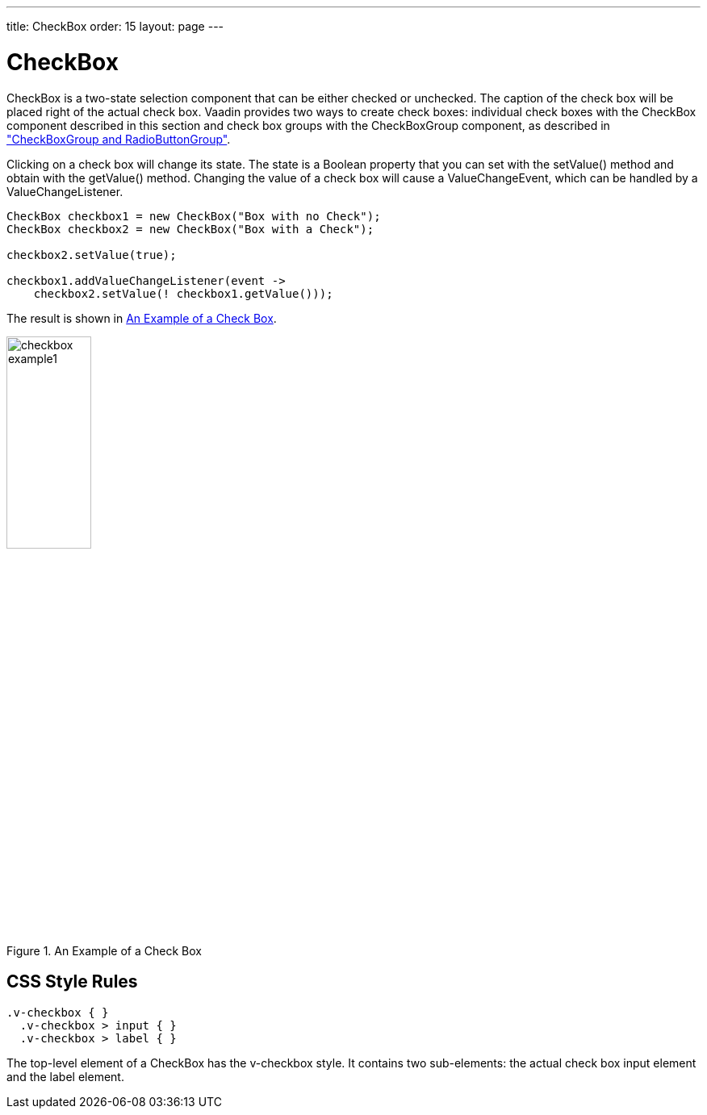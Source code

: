 ---
title: CheckBox
order: 15
layout: page
---

[[components.checkbox]]
= CheckBox

ifdef::web[]
[.sampler]
image:{live-demo-image}[alt="Live Demo", link="http://demo.vaadin.com/sampler/#ui/data-input/other/check-box"]
endif::web[]

[classname]#CheckBox# is a two-state selection component that can be either
checked or unchecked. The caption of the check box will be placed right of the
actual check box. Vaadin provides two ways to create check boxes: individual
check boxes with the [classname]#CheckBox# component described in this section
and check box groups with the [classname]#CheckBoxGroup# component, as described in
<<dummy/../../../framework/components/components-optiongroups#components.optiongroups,"CheckBoxGroup and RadioButtonGroup">>.

Clicking on a check box will change its state. The state is a [classname]#Boolean#
property that you can set with the [methodname]#setValue()# method and obtain with
the [methodname]#getValue()# method. Changing the value of a check box will cause
a [classname]#ValueChangeEvent#, which can be handled by a [classname]#ValueChangeListener#.


[source, java]
----
CheckBox checkbox1 = new CheckBox("Box with no Check");
CheckBox checkbox2 = new CheckBox("Box with a Check");

checkbox2.setValue(true);

checkbox1.addValueChangeListener(event ->
    checkbox2.setValue(! checkbox1.getValue()));
----

The result is shown in <<figure.components.checkbox.basic>>.

[[figure.components.checkbox.basic]]
.An Example of a Check Box
image::img/checkbox-example1.png[width=35%, scaledwidth=50%]


== CSS Style Rules


[source, css]
----
.v-checkbox { }
  .v-checkbox > input { }
  .v-checkbox > label { }
----

The top-level element of a [classname]#CheckBox# has the
[literal]#++v-checkbox++# style. It contains two sub-elements: the actual check
box [literal]#++input++# element and the [literal]#++label++# element.
